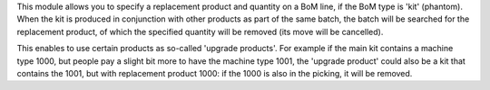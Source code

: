 This module allows you to specify a replacement product and quantity on a BoM line,
if the BoM type is 'kit' (phantom). When the kit is produced in conjunction with
other products as part of the same batch, the batch will be searched for the
replacement product, of which the specified quantity will be removed (its move
will be cancelled).

This enables to use certain products as so-called 'upgrade products'. For example
if the main kit contains a machine type 1000, but people pay a slight bit more to
have the machine type 1001, the 'upgrade product' could also be a kit that contains
the 1001, but with replacement product 1000: if the 1000 is also in the picking,
it will be removed.
